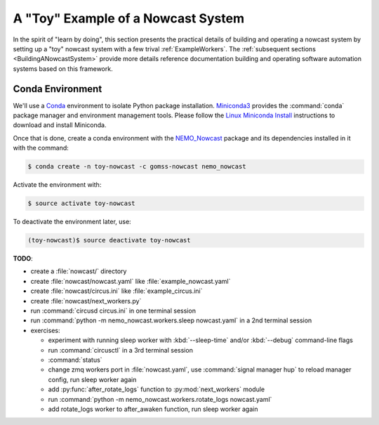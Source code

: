 .. Copyright 2016 Doug Latornell, 43ravens

.. Licensed under the Apache License, Version 2.0 (the "License");
.. you may not use this file except in compliance with the License.
.. You may obtain a copy of the License at

..    http://www.apache.org/licenses/LICENSE-2.0

.. Unless required by applicable law or agreed to in writing, software
.. distributed under the License is distributed on an "AS IS" BASIS,
.. WITHOUT WARRANTIES OR CONDITIONS OF ANY KIND, either express or implied.
.. See the License for the specific language governing permissions and
.. limitations under the License.


.. _ToyExample:

***********************************
A "Toy" Example of a Nowcast System
***********************************

In the spirit of "learn by doing",
this section presents the practical details of building and operating a nowcast system by setting up a "toy" nowcast system with a few trival :ref:`ExampleWorkers`.
The :ref:`subsequent sections <BuildingANowcastSystem>` provide more details reference documentation building and operating software automation systems based on this framework.


Conda Environment
=================

We'll use a `Conda`_ environment to isolate Python package installation.
`Miniconda3`_ provides the :command:`conda` package manager and environment management tools.
Please follow the `Linux Miniconda Install`_ instructions to download and install Miniconda.

.. _Conda: http://conda.pydata.org/docs/
.. _Miniconda3: http://conda.pydata.org/docs/install/quick.html
.. _Linux Miniconda Install: http://conda.pydata.org/docs/install/quick.html#linux-miniconda-install

Once that is done,
create a conda environment with the `NEMO_Nowcast`_ package and its dependencies installed in it with the command:

.. _NEMO_Nowcast: https://anaconda.org/GoMSS-Nowcast/nemo_nowcast

.. code-block:: bash

    $ conda create -n toy-nowcast -c gomss-nowcast nemo_nowcast

Activate the environment with:

.. code-block:: bash

    $ source activate toy-nowcast

To deactivate the environment later,
use:

.. code-block:: bash

    (toy-nowcast)$ source deactivate toy-nowcast


**TODO**:

* create a :file:`nowcast/` directory
* create :file:`nowcast/nowcast.yaml` like :file:`example_nowcast.yaml`
* create :file:`nowcast/circus.ini` like :file:`example_circus.ini`
* create :file:`nowcast/next_workers.py`
* run :command:`circusd circus.ini` in one terminal session
* run :command:`python -m nemo_nowcast.workers.sleep nowcast.yaml` in a 2nd terminal session

* exercises:

  * experiment with running sleep worker with :kbd:`--sleep-time` and/or :kbd:`--debug`
    command-line flags
  * run :command:`circusctl` in a 3rd terminal session
  * :command:`status`
  * change zmq workers port in :file:`nowcast.yaml`,
    use :command:`signal manager hup` to reload manager config,
    run sleep worker again
  * add :py:func:`after_rotate_logs` function to :py:mod:`next_workers` module
  * run :command:`python -m nemo_nowcast.workers.rotate_logs nowcast.yaml`
  * add rotate_logs worker to after_awaken function,
    run sleep worker again
